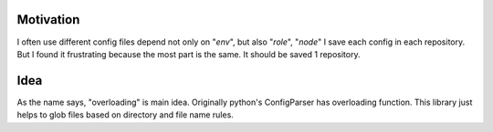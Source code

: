 
Motivation
----------
I often use different config files depend not only on "*env*", but also "*role*", "*node*"
I save each config in each repository. But I found it frustrating because the most part is the same.
It should be saved 1 repository.

Idea
----
As the name says, "overloading" is main idea.
Originally python's ConfigParser has overloading function.
This library just helps to glob files based on directory and file name rules.